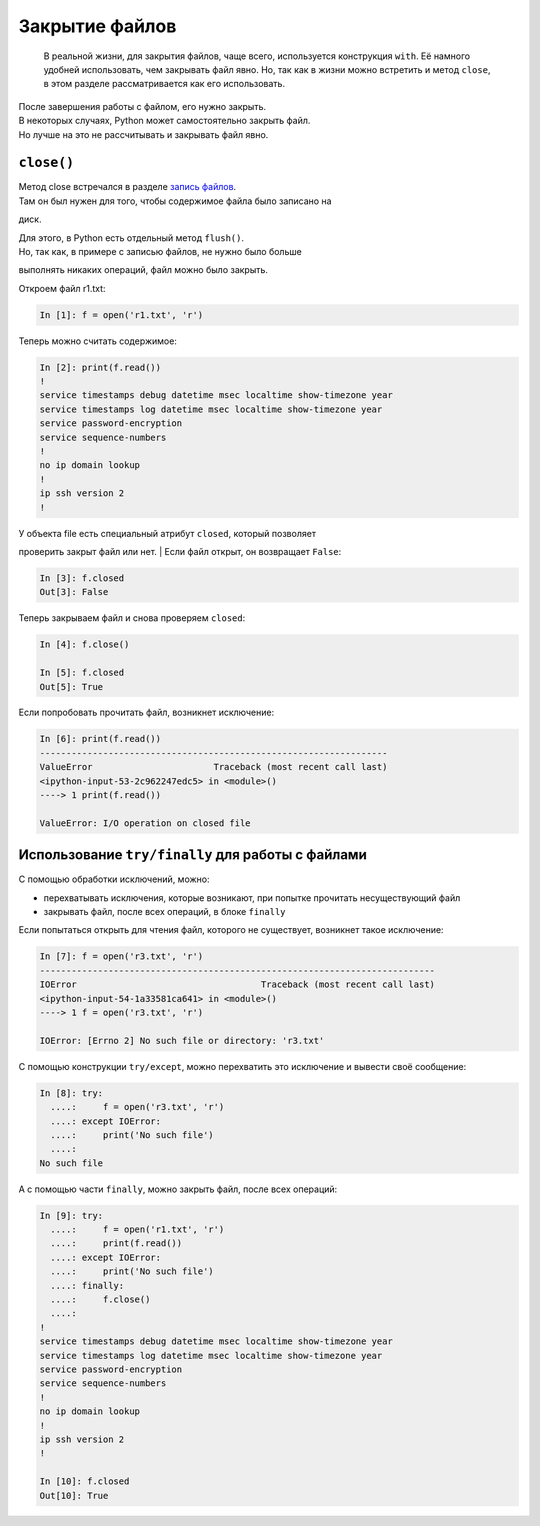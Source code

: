 Закрытие файлов
---------------

    В реальной жизни, для закрытия файлов, чаще всего, используется
    конструкция ``with``. Её намного удобней использовать, чем закрывать
    файл явно. Но, так как в жизни можно встретить и метод ``close``, в
    этом разделе рассматривается как его использовать.

| После завершения работы с файлом, его нужно закрыть.
| В некоторых случаях, Python может самостоятельно закрыть файл.
| Но лучше на это не рассчитывать и закрывать файл явно.

``close()``
^^^^^^^^^^^

| Метод close встречался в разделе `запись файлов <./3_write.md>`__.
| Там он был нужен для того, чтобы содержимое файла было записано на
диск.

| Для этого, в Python есть отдельный метод ``flush()``.
| Но, так как, в примере с записью файлов, не нужно было больше
выполнять никаких операций, файл можно было закрыть.

Откроем файл r1.txt:

.. code:: python

    In [1]: f = open('r1.txt', 'r')

Теперь можно считать содержимое:

.. code:: python

    In [2]: print(f.read())
    !
    service timestamps debug datetime msec localtime show-timezone year
    service timestamps log datetime msec localtime show-timezone year
    service password-encryption
    service sequence-numbers
    !
    no ip domain lookup
    !
    ip ssh version 2
    !

| У объекта file есть специальный атрибут ``closed``, который позволяет
проверить закрыт файл или нет.
| Если файл открыт, он возвращает ``False``:

.. code:: python

    In [3]: f.closed
    Out[3]: False

Теперь закрываем файл и снова проверяем ``closed``:

.. code:: python

    In [4]: f.close()

    In [5]: f.closed
    Out[5]: True

Если попробовать прочитать файл, возникнет исключение:

.. code:: python

    In [6]: print(f.read())
    ------------------------------------------------------------------
    ValueError                       Traceback (most recent call last)
    <ipython-input-53-2c962247edc5> in <module>()
    ----> 1 print(f.read())

    ValueError: I/O operation on closed file

Использование ``try/finally`` для работы с файлами
^^^^^^^^^^^^^^^^^^^^^^^^^^^^^^^^^^^^^^^^^^^^^^^^^^

С помощью обработки исключений, можно:

-  перехватывать исключения, которые возникают, при попытке прочитать
   несуществующий файл
-  закрывать файл, после всех операций, в блоке ``finally``

Если попытаться открыть для чтения файл, которого не существует,
возникнет такое исключение:

.. code:: python

    In [7]: f = open('r3.txt', 'r')
    ---------------------------------------------------------------------------
    IOError                                   Traceback (most recent call last)
    <ipython-input-54-1a33581ca641> in <module>()
    ----> 1 f = open('r3.txt', 'r')

    IOError: [Errno 2] No such file or directory: 'r3.txt'

С помощью конструкции ``try/except``, можно перехватить это исключение и
вывести своё сообщение:

.. code:: python

    In [8]: try:
      ....:     f = open('r3.txt', 'r')
      ....: except IOError:
      ....:     print('No such file')
      ....:
    No such file

А с помощью части ``finally``, можно закрыть файл, после всех операций:

.. code:: python

    In [9]: try:
      ....:     f = open('r1.txt', 'r')
      ....:     print(f.read())
      ....: except IOError:
      ....:     print('No such file')
      ....: finally:
      ....:     f.close()
      ....:
    !
    service timestamps debug datetime msec localtime show-timezone year
    service timestamps log datetime msec localtime show-timezone year
    service password-encryption
    service sequence-numbers
    !
    no ip domain lookup
    !
    ip ssh version 2
    !

    In [10]: f.closed
    Out[10]: True

